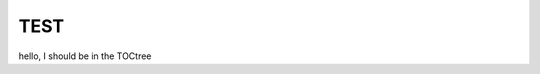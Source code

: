 .. _TEST:

TEST
=================================

hello, I should be in the TOCtree

.. collapse:: test of collapse

    * list item
    * list3
    * list4
